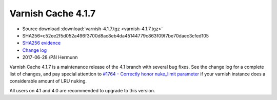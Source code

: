 .. _rel4.1.7:

Varnish Cache 4.1.7
===================

* Source download :download:`varnish-4.1.7.tgz <varnish-4.1.7.tgz>`

* SHA256=c52ee2f5d052a496f3700d8ac8eb4da45144779c863f09f7be70daec3cfed105

* `SHA256 evidence <https://gitweb.gentoo.org/repo/gentoo.git/tree/www-servers/varnish/Manifest?id=ba4ad6bba2c8574369965f9725346b45aeb2dd5e>`_

* `Change log <https://github.com/varnishcache/varnish-cache/blob/4.1/doc/changes.rst>`_

* 2017-06-28 /Pål Hermunn

Varnish Cache 4.1.7 is a maintenance release of the 4.1 branch with
several bug fixes. See the change log for a complete list of changes,
and pay special attention to `#1764 - Correctly honor nuke_limit
parameter
<https://github.com/varnishcache/varnish-cache/issues/1764>`_ if your
varnish instance does a considerable amount of LRU nuking.

All users on 4.1 and 4.0 are recommended to upgrade to this version.
